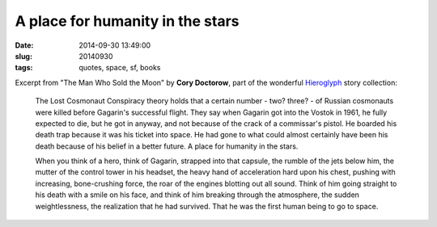 =================================
A place for humanity in the stars
=================================

:date: 2014-09-30 13:49:00
:slug: 20140930
:tags: quotes, space, sf, books

Excerpt from "The Man Who Sold the Moon" by **Cory Doctorow**, part of the wonderful `Hieroglyph <http://www.circuidipity.com/20140928.html>`_ story collection:

    The Lost Cosmonaut Conspiracy theory holds that a certain number - two? three? - of Russian cosmonauts were killed before Gagarin's successful flight. They say when Gagarin got into the Vostok in 1961, he fully expected to die, but he got in anyway, and not because of the crack of a commissar's pistol. He boarded his death trap because it was his ticket into space. He had gone to what could almost certainly have been his death because of his belief in a better future. A place for humanity in the stars.
                                                                                    
    When you think of a hero, think of Gagarin, strapped into that capsule, the rumble of the jets below him, the mutter of the control tower in his headset, the heavy hand of acceleration hard upon his chest, pushing with increasing, bone-crushing force, the roar of the engines blotting out all sound. Think of him going straight to his death with a smile on his face, and think of him breaking through the atmosphere, the sudden weightlessness, the realization that he had survived. That he was the first human being to go to space.
